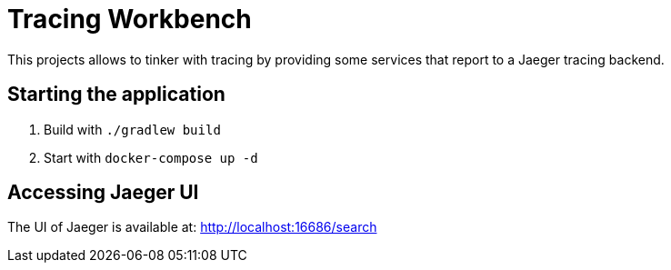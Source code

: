 = Tracing Workbench

This projects allows to tinker with tracing by providing some services that report to a Jaeger tracing backend.

== Starting the application

1. Build with `./gradlew build`
1. Start with `docker-compose up -d`

== Accessing Jaeger UI

The UI of Jaeger is available at: http://localhost:16686/search
